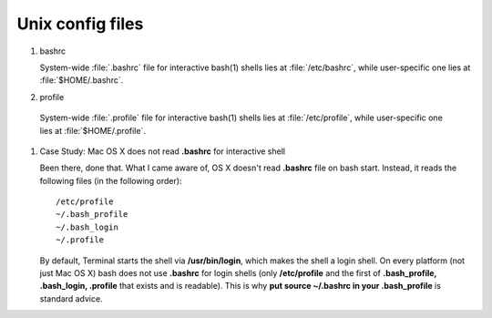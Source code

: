 *****************
Unix config files
*****************

#. bashrc

   System-wide :file:`.bashrc` file for interactive bash(1) shells lies 
   at :file:`/etc/bashrc`, while user-specific one lies at :file:`$HOME/.bashrc`. 
   
   .. code-block:: sh
      :caption: bashrc sample
   
      # ~/.bashrc: executed by bash(1) for non-login shells.
      # see /usr/share/doc/bash/examples/startup-files (in the package bash-doc)
      # for examples
      
      # If not running interactively, don't do anything
      case $- in
          *i*) ;;
            *) return;;
      esac
      
      # don't put duplicate lines or lines starting with space in the history.
      # See bash(1) for more options
      HISTCONTROL=ignoreboth
      
      # append to the history file, don't overwrite it
      shopt -s histappend
      
      # If set, the pattern "**" used in a pathname expansion context will
      # match all files and zero or more directories and subdirectories.
      #shopt -s globstar
      
      # set variable identifying the chroot you work in (used in the prompt below)
      if [ -z "${debian_chroot:-}" ] && [ -r /etc/debian_chroot ]; then
          debian_chroot=$(cat /etc/debian_chroot)
      fi
      
      # set a fancy prompt (non-color, unless we know we "want" color)
      case "$TERM" in
          xterm-color) color_prompt=yes;;
      esac
      
      # uncomment for a colored prompt, if the terminal has the capability; turned
      # off by default to not distract the user: the focus in a terminal window
      # should be on the output of commands, not on the prompt
      #force_color_prompt=yes
      
      if [ -n "$force_color_prompt" ]; then
          if [ -x /usr/bin/tput ] && tput setaf 1 >&/dev/null; then
         # We have color support; assume it's compliant with Ecma-48
         # (ISO/IEC-6429). (Lack of such support is extremely rare, and such
         # a case would tend to support setf rather than setaf.)
         color_prompt=yes
          else
         color_prompt=
          fi
      fi
      
      if [ "$color_prompt" = yes ]; then
          PS1='${debian_chroot:+($debian_chroot)}\[\033[01;32m\]\u@\h\[\033[00m\]:\[\033[01;34m\]\w\[\033[00m\]\$ '
      else
          PS1='${debian_chroot:+($debian_chroot)}\u@\h:\w\$ '
      fi
      unset color_prompt force_color_prompt
      
      # If this is an xterm set the title to user@host:dir
      case "$TERM" in
      xterm*|rxvt*)
          PS1="\[\e]0;${debian_chroot:+($debian_chroot)}\u@\h: \w\a\]$PS1"
          ;;
      *)
          ;;
      esac
      
      # some more ls aliases
      alias ll='ls -alF'
      alias la='ls -A'
      alias l='ls -CF'
      
      # Add an "alert" alias for long running commands.  Use like so:
      #   sleep 10; alert
      alias alert='notify-send --urgency=low -i "$([ $? = 0 ] && echo terminal || echo error)" "$(history|tail -n1|sed -e  '\''s/^\s*[  0-9]\+\s*//;s/[;&|]\s*alert$//'\'')"'
      
      # Alias definitions.
      # You may want to put all your additions into a separate file like
      # ~/.bash_aliases, instead of adding them here directly.
      # See /usr/share/doc/bash-doc/examples in the bash-doc package.
      
      if [ -f ~/.bash_aliases ]; then
          . ~/.bash_aliases
      fi
      
      # enable programmable completion features (you don't need to enable
      # this, if it's already enabled in /etc/bash.bashrc and /etc/profile
      # sources /etc/bash.bashrc).
      if ! shopt -oq posix; then
        if [ -f /usr/share/bash-completion/bash_completion ]; then
          . /usr/share/bash-completion/bash_completion
        elif [ -f /etc/bash_completion ]; then
          . /etc/bash_completion
        fi
      fi
      
      export PATH=$PATH:~/workspace/bin
   
#. profile

  System-wide :file:`.profile` file for interactive bash(1) shells lies at :file:`/etc/profile`,
  while user-specific one lies at :file:`$HOME/.profile`. 
  
  .. code-block:: sh
     :caption: profile sample
  
     # ~/.profile: executed by the command interpreter for login shells.
     # This file is not read by bash(1), if ~/.bash_profile or ~/.bash_login
     # exists.
     # see /usr/share/doc/bash/examples/startup-files for examples.
     # the files are located in the bash-doc package.
     
     # the default umask is set in /etc/profile; for setting the umask
     # for ssh logins, install and configure the libpam-umask package.
     #umask 022
     
     # if running bash
     if [ -n "$BASH_VERSION" ]; then
         # include .bashrc if it exists
         if [ -f "$HOME/.bashrc" ]; then
        . "$HOME/.bashrc"
         fi
     fi
     
     # set PATH so it includes user's private bin if it exists
     if [ -d "$HOME/bin" ] ; then
         PATH="$HOME/bin:$PATH"
     fi


#. Case Study: Mac OS X does not read **.bashrc** for interactive shell

   Been there, done that. What I came aware of, OS X doesn't read **.bashrc** file on bash start. 
   Instead, it reads the following files (in the following order)::
   
      /etc/profile
      ~/.bash_profile
      ~/.bash_login
      ~/.profile
   
   By default, Terminal starts the shell via **/usr/bin/login**, which makes the shell a login shell. 
   On every platform (not just Mac OS X) bash does not use **.bashrc** for login shells 
   (only **/etc/profile** and the first of **.bash_profile, .bash_login, .profile** that 
   exists and is readable). This is why **put source ~/.bashrc in your .bash_profile** is 
   standard advice.

